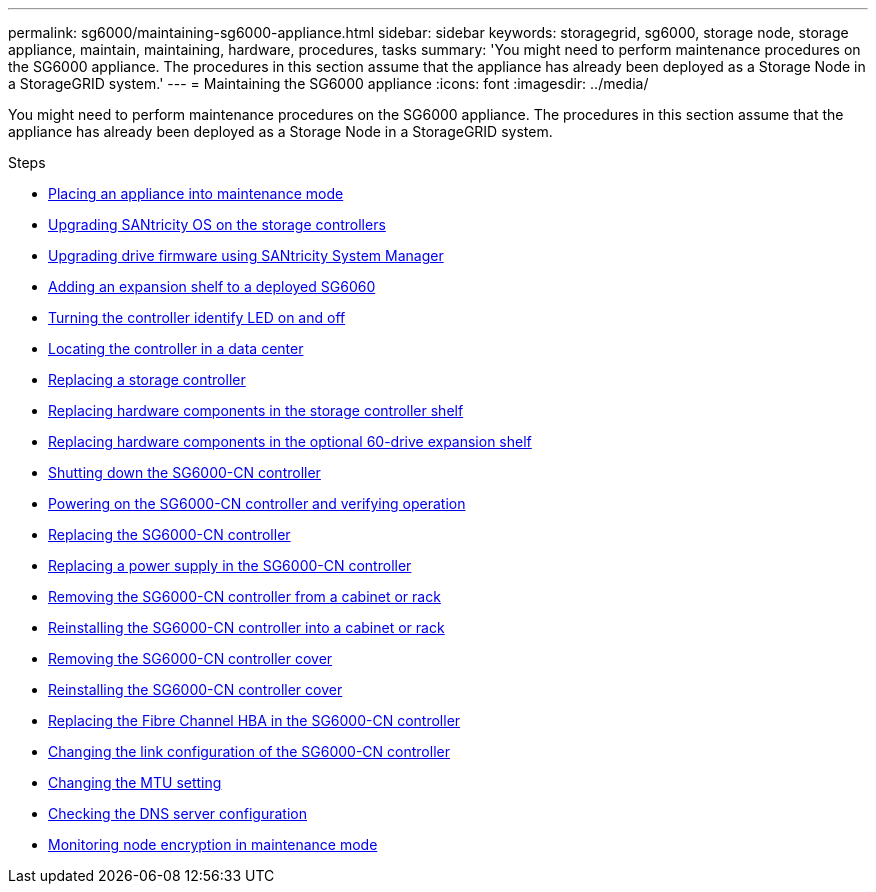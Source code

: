 ---
permalink: sg6000/maintaining-sg6000-appliance.html
sidebar: sidebar
keywords: storagegrid, sg6000, storage node, storage appliance, maintain, maintaining, hardware, procedures, tasks
summary: 'You might need to perform maintenance procedures on the SG6000 appliance. The procedures in this section assume that the appliance has already been deployed as a Storage Node in a StorageGRID system.'
---
= Maintaining the SG6000 appliance
:icons: font
:imagesdir: ../media/

[.lead]
You might need to perform maintenance procedures on the SG6000 appliance. The procedures in this section assume that the appliance has already been deployed as a Storage Node in a StorageGRID system.

.Steps

* xref:placing-appliance-into-maintenance-mode.adoc[Placing an appliance into maintenance mode]
* xref:upgrading-santricity-os-on-storage-controllers.adoc[Upgrading SANtricity OS on the storage controllers]
* xref:upgrading-drive-firmware-using-santricity-system-manager.adoc[Upgrading drive firmware using SANtricity System Manager]
* xref:adding-expansion-shelf-to-deployed-sg6060.adoc[Adding an expansion shelf to a deployed SG6060]
* xref:turning-controller-identify-led-on-and-off.adoc[Turning the controller identify LED on and off]
* xref:locating-controller-in-data-center.adoc[Locating the controller in a data center]
* xref:replacing-storage-controller-sg6000.adoc[Replacing a storage controller]
* xref:replacing-hardware-components-in-storage-controller-shelf.adoc[Replacing hardware components in the storage controller shelf]
* xref:replacing-hardware-components-in-optional-60-drive-expansion-shelf.adoc[Replacing hardware components in the optional 60-drive expansion shelf]
* xref:shutting-down-sg6000-cn-controller.adoc[Shutting down the SG6000-CN controller]
* xref:powering-on-sg6000-cn-controller-and-verifying-operation.adoc[Powering on the SG6000-CN controller and verifying operation]
* xref:replacing-sg6000-cn-controller.adoc[Replacing the SG6000-CN controller]
* xref:replacing-power-supply-in-sg6000-cn-controller.adoc[Replacing a power supply in the SG6000-CN controller]
* xref:removing-sg6000-cn-controller-from-cabinet-or-rack.adoc[Removing the SG6000-CN controller from a cabinet or rack]
* xref:reinstalling-sg6000-cn-controller-into-cabinet-or-rack.adoc[Reinstalling the SG6000-CN controller into a cabinet or rack]
* xref:removing-sg6000-cn-controller-cover.adoc[Removing the SG6000-CN controller cover]
* xref:reinstalling-sg6000-cn-controller-cover.adoc[Reinstalling the SG6000-CN controller cover]
* xref:replacing-fibre-channel-hba-in-sg6000-cn-controller.adoc[Replacing the Fibre Channel HBA in the SG6000-CN controller]
* xref:changing-link-configuration-of-sg6000-cn-controller.adoc[Changing the link configuration of the SG6000-CN controller]
* xref:changing-mtu-setting.adoc[Changing the MTU setting]
* xref:checking-dns-server-configuration.adoc[Checking the DNS server configuration]
* xref:monitoring-node-encryption-in-maintenance-mode.adoc[Monitoring node encryption in maintenance mode]
